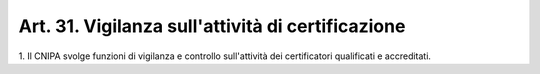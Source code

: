 
.. _art31:

Art. 31. Vigilanza sull'attività di certificazione
^^^^^^^^^^^^^^^^^^^^^^^^^^^^^^^^^^^^^^^^^^^^^^^^^^



1\. Il CNIPA svolge funzioni di vigilanza e controllo sull'attività
dei certificatori qualificati e accreditati.
